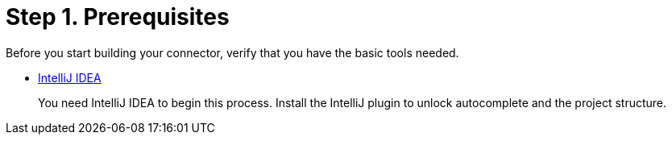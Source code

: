 = Step 1. Prerequisites

Before you start building your connector, verify that you have the basic tools
needed.

* https://www.jetbrains.com/idea/download/#section=mac[IntelliJ IDEA]
+
You need IntelliJ IDEA to begin this process. Install the IntelliJ plugin to
unlock autocomplete and the project structure. 
